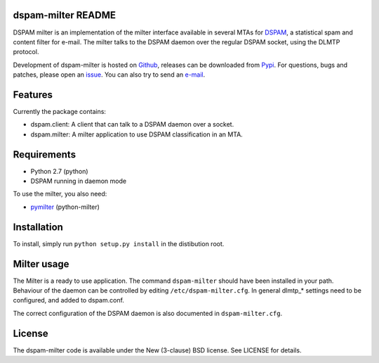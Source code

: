 dspam-milter README
===================

DSPAM milter is an implementation of the milter interface available in 
several MTAs for DSPAM_, a statistical spam and content filter for e-mail.
The milter talks to the DSPAM daemon over the regular DSPAM socket, using
the DLMTP protocol.

Development of dspam-milter is hosted on Github_, releases can be downloaded
from Pypi_. For questions, bugs and patches, please open an issue_. You can
also try to send an e-mail_.

.. image:: https://travis-ci.org/whyscream/dspam-milter.png?branch=master 
   :target: https://travis-ci.org/whyscream/dspam-milter
   :alt: build status

Features
========

Currently the package contains:

* dspam.client: A client that can talk to a DSPAM daemon over a socket.
* dspam.milter: A milter application to use DSPAM classification in an MTA.

Requirements
============

* Python 2.7 (python)
* DSPAM running in daemon mode

To use the milter, you also need:

* pymilter_ (python-milter)

Installation
============

To install, simply run ``python setup.py install`` in the distibution root.

Milter usage
============

The Milter is a ready to use application. The command ``dspam-milter`` should
have been installed in your path. Behaviour of the daemon can be controlled
by editing ``/etc/dspam-milter.cfg``. In general dlmtp_* settings need to be
configured, and added to dspam.conf.

The correct configuration of the DSPAM daemon is also documented in 
``dspam-milter.cfg``.

License
=======

The dspam-milter code is available under the New (3-clause) BSD license.
See LICENSE for details.


.. _DSPAM: http://sourceforge.net/projects/dspam
.. _Github: http://github.com/whyscream/dspam-milter
.. _Pypi: https://pypi.python.org/pypi/dspam-milter
.. _issue: https://github.com/whyscream/dspam-milter/issues
.. _e-mail: dspam-milter@whyscream.net
.. _pymilter: https://pypi.python.org/pypi/pymilter
